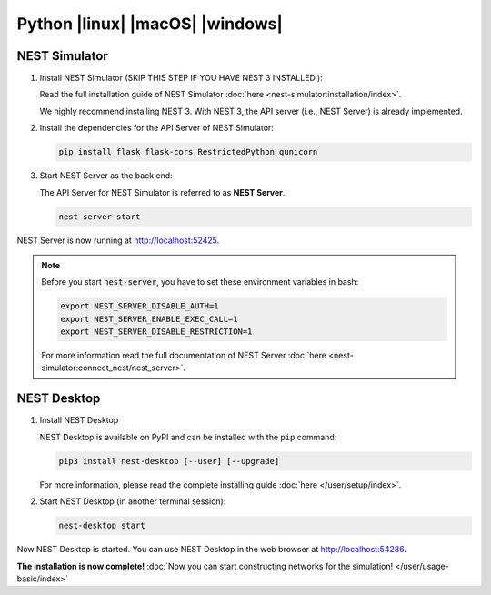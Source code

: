 .. _python:

Python |linux| |macOS| |windows|
================================

.. grid:: 2

   .. grid-item::
      :columns: 9

      PyPI contains packages of NEST Desktop and NEST Simulator. We recommend to install both packages.

   .. grid-item::
      :columns: 3

      .. image:: /_static/img/logo/python-logo.png
         :target: #
         :width: 120px


NEST Simulator
--------------

#. Install NEST Simulator (SKIP THIS STEP IF YOU HAVE NEST 3 INSTALLED.):

   Read the full installation guide of NEST Simulator :doc:`here <nest-simulator:installation/index>`.

   We highly recommend installing NEST 3. With NEST 3, the API server (i.e., NEST Server) is already implemented.

#. Install the dependencies for the API Server of NEST Simulator:

   .. code-block:: bash

      pip install flask flask-cors RestrictedPython gunicorn

#. Start NEST Server as the back end:

   The API Server for NEST Simulator is referred to as **NEST Server**.

   .. code-block:: bash

      nest-server start

NEST Server is now running at http://localhost:52425.

.. note::
   Before you start :code:`nest-server`, you have to set these environment variables in bash:

   .. code-block:: bash

      export NEST_SERVER_DISABLE_AUTH=1
      export NEST_SERVER_ENABLE_EXEC_CALL=1
      export NEST_SERVER_DISABLE_RESTRICTION=1

   For more information read the full documentation of NEST Server
   :doc:`here <nest-simulator:connect_nest/nest_server>`.

NEST Desktop
------------

#. Install NEST Desktop

   NEST Desktop is available on PyPI and can be installed with the ``pip`` command:

   .. code-block:: bash

      pip3 install nest-desktop [--user] [--upgrade]

   For more information, please read the complete installing guide :doc:`here </user/setup/index>`.

#. Start NEST Desktop (in another terminal session):

   .. code-block:: bash

      nest-desktop start

Now NEST Desktop is started. You can use NEST Desktop in the web browser at http://localhost:54286.

**The installation is now complete!**
:doc:`Now you can start constructing networks for the simulation! </user/usage-basic/index>`

.. seeAlso::
   For more information read the full documentation of the command API
   :doc:`here </user/usage-advanced/command-API>`.